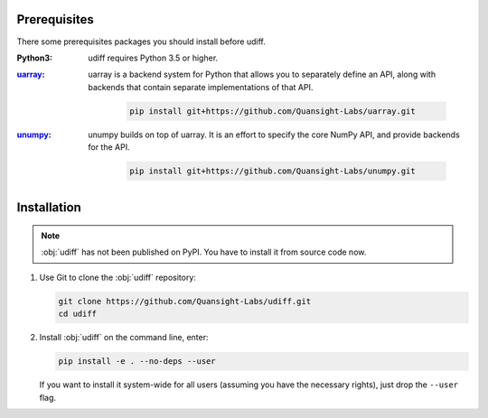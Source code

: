 Prerequisites
--------------

There some prerequisites packages you should install before udiff.

:Python3: udiff requires Python 3.5 or higher.
:`uarray <https://github.com/Quansight-Labs/uarray>`_: uarray is a backend system for Python that allows you to separately define an API,
 along with backends that contain separate implementations of that API.

    .. code:: bash

        pip install git+https://github.com/Quansight-Labs/uarray.git

:`unumpy <https://github.com/Quansight-Labs/unumpy>`_: unumpy builds on top of uarray.
 It is an effort to specify the core NumPy API, and provide backends for the API.

    .. code:: bash

        pip install git+https://github.com/Quansight-Labs/unumpy.git


Installation
-------------

.. note::
    :obj:`udiff` has not been published on PyPI. You have to install it from source code now.

#.  Use Git to clone the :obj:`udiff` repository:

    .. code:: bash

        git clone https://github.com/Quansight-Labs/udiff.git
        cd udiff

#.  Install :obj:`udiff` on the command line, enter:

    .. code:: bash

        pip install -e . --no-deps --user

    If you want to install it system-wide for all users (assuming you have the necessary rights),
    just drop the ``--user`` flag.
